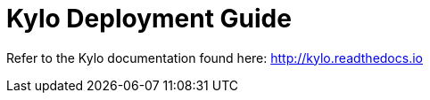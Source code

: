 = Kylo Deployment Guide
ifdef::env-github,env-browser[:outfilesuffix: .adoc]

Refer to the Kylo documentation found here: http://kylo.readthedocs.io

